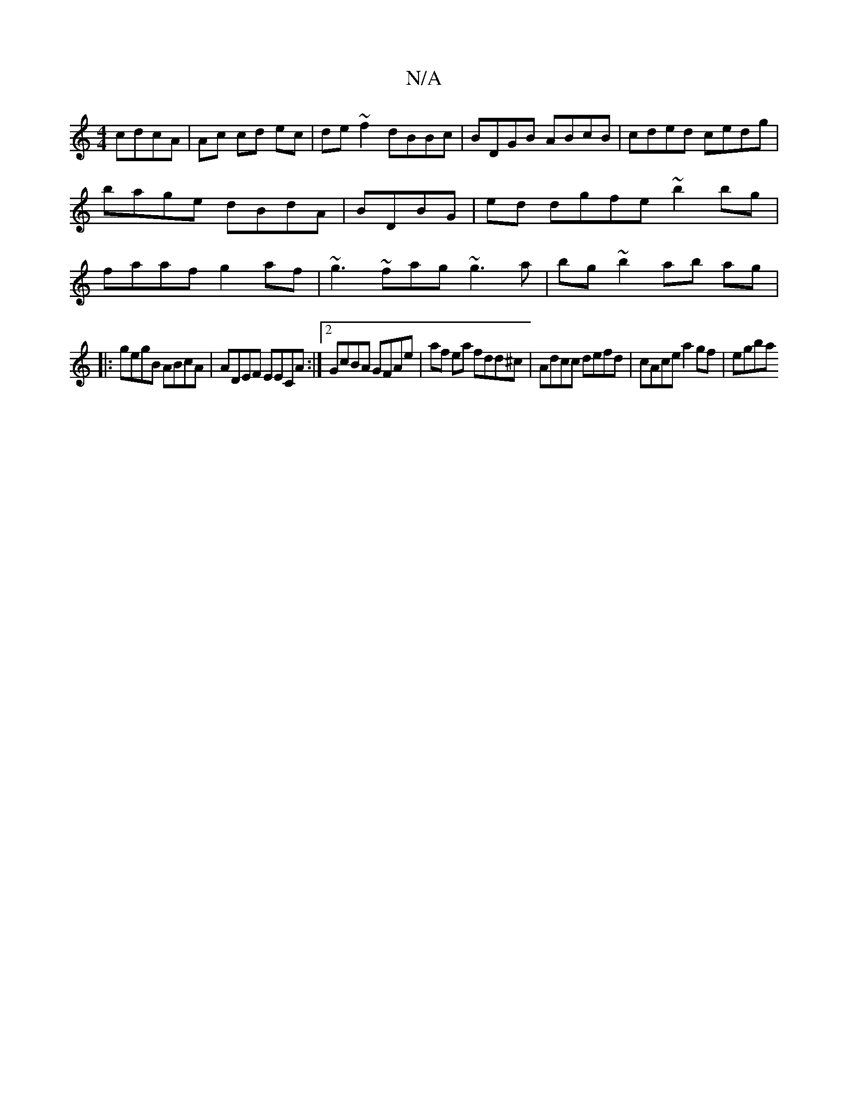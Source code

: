 X:1
T:N/A
M:4/4
R:N/A
K:Cmajor
cdcA | Ac cd ec|de ~f2 dBBc | BDGB ABcB | cded cedg | bage dBdA | BDBG | ed dgfe ~b2 bg|faaf g2af|~g3~fag ~g3a|bg~b2 ab ag|
|:gegB ABcA|ADEF EECA:|2 GcBA GFAe |af ea fdd^c|Adcc defd | cAce a2gf | egba